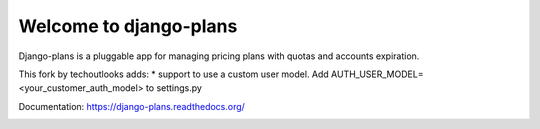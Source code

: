 Welcome to django-plans
=======================

Django-plans is a pluggable app for managing pricing plans with quotas and accounts expiration.

This fork by techoutlooks adds:
* support to use a custom user model. Add AUTH_USER_MODEL=<your_customer_auth_model> to settings.py

Documentation: https://django-plans.readthedocs.org/

.. image:: docs/source/_static/images/pricing_table.png
